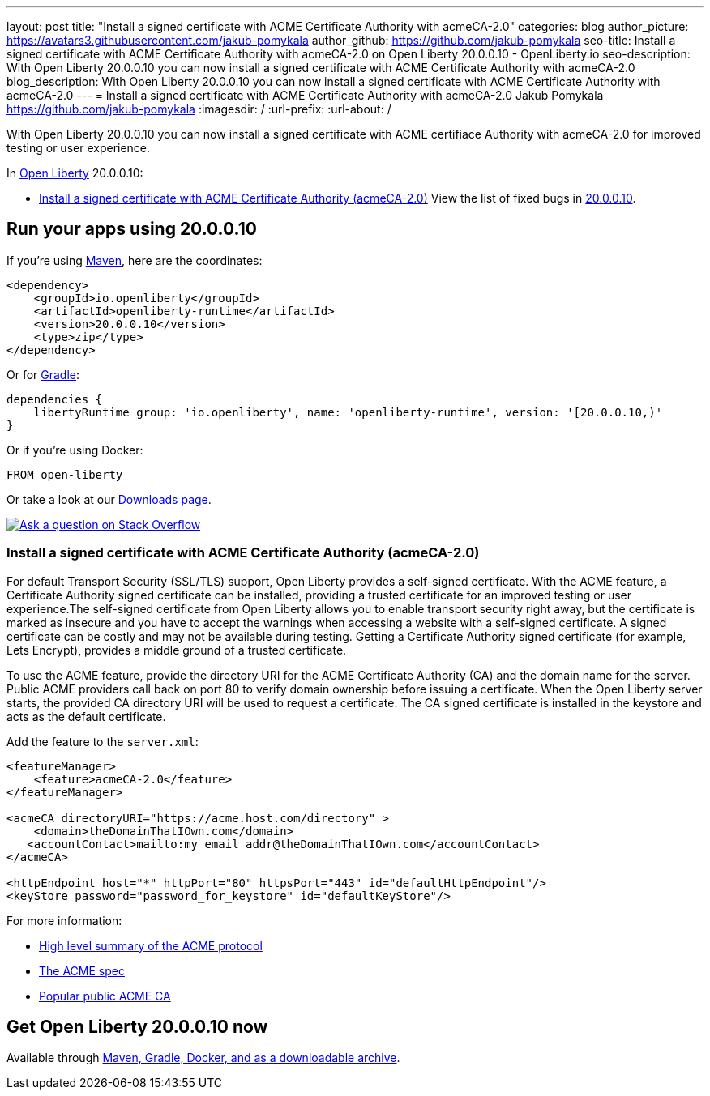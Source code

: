 ---
layout: post
title: "Install a signed certificate with ACME Certificate Authority with acmeCA-2.0"
categories: blog
author_picture: https://avatars3.githubusercontent.com/jakub-pomykala
author_github: https://github.com/jakub-pomykala
seo-title: Install a signed certificate with ACME Certificate Authority with acmeCA-2.0 on Open Liberty 20.0.0.10 - OpenLiberty.io
seo-description: With Open Liberty 20.0.0.10 you can now install a signed certificate with ACME Certificate Authority with acmeCA-2.0
blog_description: With Open Liberty 20.0.0.10 you can now install a signed certificate with ACME Certificate Authority with acmeCA-2.0
---
= Install a signed certificate with ACME Certificate Authority with acmeCA-2.0
Jakub Pomykala <https://github.com/jakub-pomykala>
:imagesdir: /
:url-prefix:
:url-about: /
// tag::intro[]

With Open Liberty 20.0.0.10 you can now install a signed certificate with ACME certifiace Authority with acmeCA-2.0 for improved testing or user experience.

In link:{url-about}[Open Liberty] 20.0.0.10:

* <<acme, Install a signed certificate with ACME Certificate Authority (acmeCA-2.0)>>
View the list of fixed bugs in link:https://github.com/OpenLiberty/open-liberty/issues?q=label%3Arelease%3A20009+label%3A%22release+bug%22+[20.0.0.10].
// end::intro[]
// tag::run[]
[#run]

== Run your apps using 20.0.0.10
If you're using link:{url-prefix}/guides/maven-intro.html[Maven], here are the coordinates:
[source,xml]
----
<dependency>
    <groupId>io.openliberty</groupId>
    <artifactId>openliberty-runtime</artifactId>
    <version>20.0.0.10</version>
    <type>zip</type>
</dependency>
----
Or for link:{url-prefix}/guides/gradle-intro.html[Gradle]:
[source,gradle]
----
dependencies {
    libertyRuntime group: 'io.openliberty', name: 'openliberty-runtime', version: '[20.0.0.10,)'
}
----
Or if you're using Docker:
[source]
----
FROM open-liberty
----
//end::run[]
Or take a look at our link:{url-prefix}/downloads/[Downloads page].
[link=https://stackoverflow.com/tags/open-liberty]
image::img/blog/blog_btn_stack.svg[Ask a question on Stack Overflow, align="center"]
//tag::features[]
[#acme]
=== Install a signed certificate with ACME Certificate Authority (acmeCA-2.0)

For default Transport Security (SSL/TLS) support, Open Liberty provides a self-signed certificate. With the ACME feature, a Certificate Authority signed certificate can be installed, providing a trusted certificate for an improved testing or user experience.The self-signed certificate from Open Liberty allows you to enable transport security right away, but the certificate is marked as insecure and you have to accept the warnings when accessing a website with a self-signed certificate. A signed certificate can be costly and may not be available during testing. Getting a Certificate Authority signed certificate (for example, Lets Encrypt), provides a middle ground of a trusted certificate.

To use the ACME feature, provide the directory URI for the ACME Certificate Authority (CA) and the domain name for the server. Public ACME providers call back on port 80 to verify domain ownership before issuing a certificate. When the Open Liberty server starts, the provided CA directory URI will be used to request a certificate. The CA signed certificate is installed in the keystore and acts as the default certificate.

Add the feature to the `server.xml`:
[source, xml]
----
<featureManager> 
    <feature>acmeCA-2.0</feature>
</featureManager>

<acmeCA directoryURI="https://acme.host.com/directory" >
    <domain>theDomainThatIOwn.com</domain>
   <accountContact>mailto:my_email_addr@theDomainThatIOwn.com</accountContact>
</acmeCA>

<httpEndpoint host="*" httpPort="80" httpsPort="443" id="defaultHttpEndpoint"/>
<keyStore password="password_for_keystore" id="defaultKeyStore"/>
----

For more information:

* https://en.wikipedia.org/wiki/[High level summary of the ACME protocol]
* https://tools.ietf.org/html/rfc8555[The ACME spec]
* https://letsencrypt.org/[Popular public ACME CA]


//end::features[]
== Get Open Liberty 20.0.0.10 now
Available through <<run,Maven, Gradle, Docker, and as a downloadable archive>>.